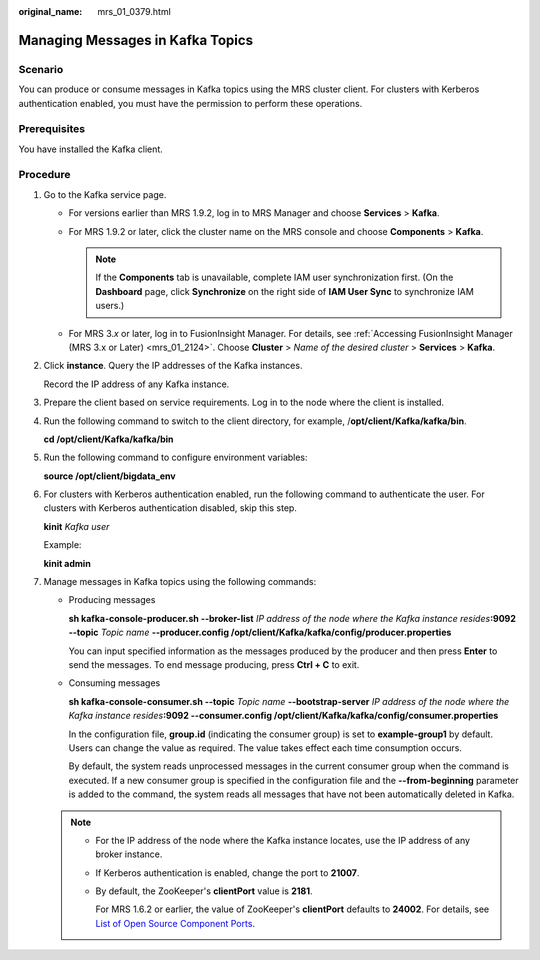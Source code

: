:original_name: mrs_01_0379.html

.. _mrs_01_0379:

Managing Messages in Kafka Topics
=================================

Scenario
--------

You can produce or consume messages in Kafka topics using the MRS cluster client. For clusters with Kerberos authentication enabled, you must have the permission to perform these operations.

Prerequisites
-------------

You have installed the Kafka client.

Procedure
---------

#. Go to the Kafka service page.

   -  For versions earlier than MRS 1.9.2, log in to MRS Manager and choose **Services** > **Kafka**.
   -  For MRS 1.9.2 or later, click the cluster name on the MRS console and choose **Components** > **Kafka**.

      .. note::

         If the **Components** tab is unavailable, complete IAM user synchronization first. (On the **Dashboard** page, click **Synchronize** on the right side of **IAM User Sync** to synchronize IAM users.)

   -  For MRS 3.\ *x* or later, log in to FusionInsight Manager. For details, see :ref:`Accessing FusionInsight Manager (MRS 3.x or Later) <mrs_01_2124>`. Choose **Cluster** > *Name of the desired cluster* > **Services** > **Kafka**.

#. Click **instance**. Query the IP addresses of the Kafka instances.

   Record the IP address of any Kafka instance.

#. Prepare the client based on service requirements. Log in to the node where the client is installed.

#. Run the following command to switch to the client directory, for example, /**opt/client/Kafka/kafka/bin**.

   **cd /opt/client/Kafka/kafka/bin**

#. Run the following command to configure environment variables:

   **source /opt/client/bigdata_env**

#. For clusters with Kerberos authentication enabled, run the following command to authenticate the user. For clusters with Kerberos authentication disabled, skip this step.

   **kinit** *Kafka user*

   Example:

   **kinit admin**

#. Manage messages in Kafka topics using the following commands:

   -  Producing messages

      **sh kafka-console-producer.sh --broker-list** *IP address of the node where the Kafka instance resides*\ **:9092 --topic** *Topic name* **--producer.config /opt/client/Kafka/kafka/config/producer.properties**

      You can input specified information as the messages produced by the producer and then press **Enter** to send the messages. To end message producing, press **Ctrl + C** to exit.

   -  Consuming messages

      **sh kafka-console-consumer.sh --topic** *Topic name* **--bootstrap-server** *IP address of the node where the Kafka instance resides*\ **:9092 --consumer.config /opt/client/Kafka/kafka/config/consumer.properties**

      In the configuration file, **group.id** (indicating the consumer group) is set to **example-group1** by default. Users can change the value as required. The value takes effect each time consumption occurs.

      By default, the system reads unprocessed messages in the current consumer group when the command is executed. If a new consumer group is specified in the configuration file and the **--from-beginning** parameter is added to the command, the system reads all messages that have not been automatically deleted in Kafka.

   .. note::

      -  For the IP address of the node where the Kafka instance locates, use the IP address of any broker instance.

      -  If Kerberos authentication is enabled, change the port to **21007**.

      -  By default, the ZooKeeper's **clientPort** value is **2181**.

         For MRS 1.6.2 or earlier, the value of ZooKeeper's **clientPort** defaults to **24002**. For details, see `List of Open Source Component Ports <https://docs.otc.t-systems.com/usermanual/mrs/mrs_01_0504.html>`__.

